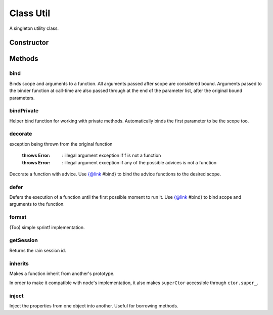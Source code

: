 





..
    Classes and methods

Class Util
================================================================================

..
   class-title


A singleton utility class.








    


Constructor
-----------

.. js:class:: Util()









Methods
-------

..
   class-methods


bind
''''''''''''''''''''''''''''''''''''''''''''''''''''''''''''''''''''''''''''''''

.. js:function:: Util#bind(f, scope)


    
    :param Function f: 
        the function to which scope and/or arguments are bound 
    
    :param Object scope: 
        the scope to bind to the function 
    


    
    :throws Error:
        : illegal argument exception if f is not a function
    


    
    :returns Function:
        the bound function 
    


Binds scope and arguments to a function.
All arguments passed after scope are considered bound.
Arguments passed to the binder function at call-time are also passed through at the
end of the parameter list, after the original bound parameters.









    



bindPrivate
''''''''''''''''''''''''''''''''''''''''''''''''''''''''''''''''''''''''''''''''

.. js:function:: Util#bindPrivate(f, scope)


    
    :param Function f: 
        the function to which scope and/or arguments are bound 
    
    :param Object scope: 
        the scope to bind as the first parameter of the function 
    



    
    :returns Function:
        the bound function 
    


Helper bind function for working with private methods.
Automatically binds the first parameter to be the scope too.







.. seealso::

    #bind



    



decorate
''''''''''''''''''''''''''''''''''''''''''''''''''''''''''''''''''''''''''''''''

.. js:function:: Util#decorate(f, advice)


    
    :param Function f: 
        the function to be decorated 
    
    :param Object advice: 
        holds advice functions 
    
    :param Function advice.before: 
        An advice (function) to insert before the actual call 
    
    :param Function advice.after: 
        An advice (function) to insert after the actual call 
    
    :param Function advice.exception: 
        An advice (function) to call in case of an
exception being thrown from the original function 
    


    
    :throws Error:
        : illegal argument exception if f is not a function
    
    :throws Error:
        : illegal argument exception if any of the possible advices is not a function
    



Decorate a function with advice.
Use {@link #bind} to bind the advice functions to the desired scope.







.. seealso::

    #bind



    



defer
''''''''''''''''''''''''''''''''''''''''''''''''''''''''''''''''''''''''''''''''

.. js:function:: Util#defer(f)


    
    :param Function f: 
        the function to defer 
    




Defers the execution of a function until the first possible moment to run it.
Use {@link #bind} to bind scope and arguments to the function.









    



format
''''''''''''''''''''''''''''''''''''''''''''''''''''''''''''''''''''''''''''''''

.. js:function:: Util#format(msg)


    
    :param  msg: 
         
    




(Too) simple sprintf implementation.









    



getSession
''''''''''''''''''''''''''''''''''''''''''''''''''''''''''''''''''''''''''''''''

.. js:function:: Util#getSession()




    
    :returns String:
        the rain session id 
    


Returns the rain session id.









    



inherits
''''''''''''''''''''''''''''''''''''''''''''''''''''''''''''''''''''''''''''''''

.. js:function:: Util#inherits(ctor, superCtor)


    
    :param Object ctor: 
        the derived constructor function 
    
    :param Object superCtor: 
        the base constructor function 
    




Makes a function inherit from another's prototype.

In order to make it compatible with node's implementation,
it also makes ``superCtor`` accessible through ``ctor.super_``.









    



inject
''''''''''''''''''''''''''''''''''''''''''''''''''''''''''''''''''''''''''''''''

.. js:function:: Util#inject(on, from)


    
    :param Object on: 
        the object which borrows the properties 
    
    :param Object from: 
        the object which lends the properties 
    




Inject the properties from one object into another.
Useful for borrowing methods.









    




    



